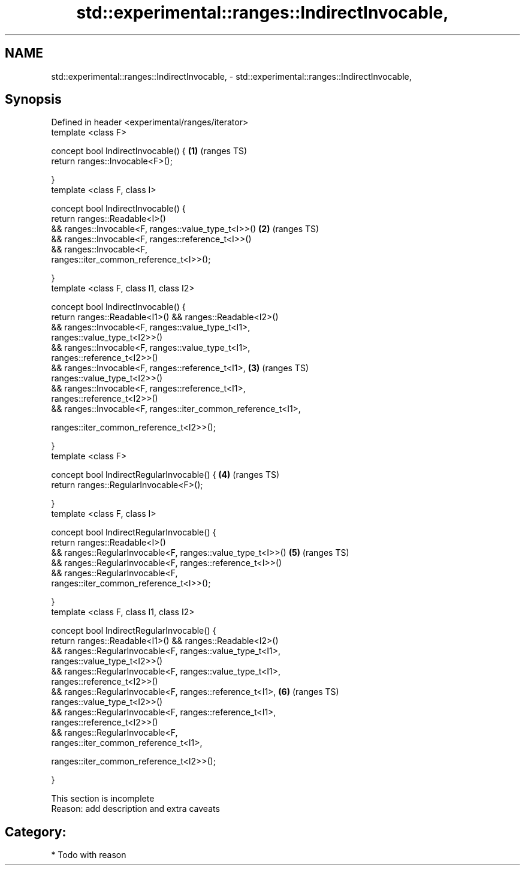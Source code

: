 .TH std::experimental::ranges::IndirectInvocable, 3 "2017.04.02" "http://cppreference.com" "C++ Standard Libary"
.SH NAME
std::experimental::ranges::IndirectInvocable, \- std::experimental::ranges::IndirectInvocable,

.SH Synopsis

   Defined in header <experimental/ranges/iterator>
   template <class F>

   concept bool IndirectInvocable() {                                   \fB(1)\fP (ranges TS)
       return ranges::Invocable<F>();

   }
   template <class F, class I>

   concept bool IndirectInvocable() {
       return ranges::Readable<I>()
           && ranges::Invocable<F, ranges::value_type_t<I>>()           \fB(2)\fP (ranges TS)
           && ranges::Invocable<F, ranges::reference_t<I>>()
           && ranges::Invocable<F,
   ranges::iter_common_reference_t<I>>();

   }
   template <class F, class I1, class I2>

   concept bool IndirectInvocable() {
       return ranges::Readable<I1>() && ranges::Readable<I2>()
           && ranges::Invocable<F, ranges::value_type_t<I1>,
   ranges::value_type_t<I2>>()
           && ranges::Invocable<F, ranges::value_type_t<I1>,
   ranges::reference_t<I2>>()
           && ranges::Invocable<F, ranges::reference_t<I1>,             \fB(3)\fP (ranges TS)
   ranges::value_type_t<I2>>()
           && ranges::Invocable<F, ranges::reference_t<I1>,
   ranges::reference_t<I2>>()
           && ranges::Invocable<F, ranges::iter_common_reference_t<I1>,
                                  
   ranges::iter_common_reference_t<I2>>();

   }
   template <class F>

   concept bool IndirectRegularInvocable() {                            \fB(4)\fP (ranges TS)
       return ranges::RegularInvocable<F>();

   }
   template <class F, class I>

   concept bool IndirectRegularInvocable() {
       return ranges::Readable<I>()
           && ranges::RegularInvocable<F, ranges::value_type_t<I>>()    \fB(5)\fP (ranges TS)
           && ranges::RegularInvocable<F, ranges::reference_t<I>>()
           && ranges::RegularInvocable<F,
   ranges::iter_common_reference_t<I>>();

   }
   template <class F, class I1, class I2>

   concept bool IndirectRegularInvocable() {
       return ranges::Readable<I1>() && ranges::Readable<I2>()
           && ranges::RegularInvocable<F, ranges::value_type_t<I1>,
   ranges::value_type_t<I2>>()
           && ranges::RegularInvocable<F, ranges::value_type_t<I1>,
   ranges::reference_t<I2>>()
           && ranges::RegularInvocable<F, ranges::reference_t<I1>,      \fB(6)\fP (ranges TS)
   ranges::value_type_t<I2>>()
           && ranges::RegularInvocable<F, ranges::reference_t<I1>,
   ranges::reference_t<I2>>()
           && ranges::RegularInvocable<F,
   ranges::iter_common_reference_t<I1>,
                                        
    ranges::iter_common_reference_t<I2>>();

   }

    This section is incomplete
    Reason: add description and extra caveats

.SH Category:

     * Todo with reason
